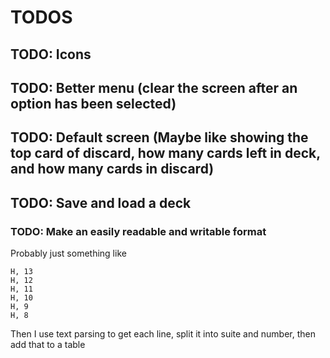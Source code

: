 * TODOS
** TODO: Icons
** TODO: Better menu (clear the screen after an option has been selected)
** TODO: Default screen (Maybe like showing the top card of discard, how many cards left in deck, and how many cards in discard)
** TODO: Save and load a deck
*** TODO: Make an easily readable and writable format
Probably just something like
#+BEGIN_SRC
H, 13
H, 12
H, 11
H, 10
H, 9
H, 8
#+END_SRC
Then I use text parsing to get each line, split it into suite and number, then add that to a table

